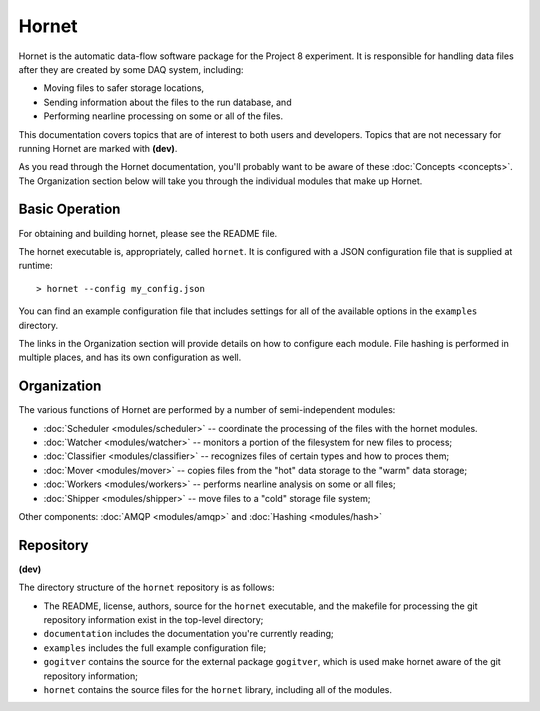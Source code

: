 Hornet
======

Hornet is the automatic data-flow software package for the Project 8 experiment.  It is responsible for handling data files after they are created by some DAQ system, including:

* Moving files to safer storage locations,

* Sending information about the files to the run database, and 

* Performing nearline processing on some or all of the files.

This documentation covers topics that are of interest to both users and developers.  Topics that are not necessary for running Hornet are marked with **(dev)**.

As you read through the Hornet documentation, you'll probably want to be aware of these :doc:`Concepts <concepts>`.  The Organization section below will take you through the individual modules that make up Hornet.


Basic Operation
---------------

For obtaining and building hornet, please see the README file.

The hornet executable is, appropriately, called ``hornet``.  It is configured with a JSON configuration file that is supplied at runtime::

  > hornet --config my_config.json

You can find an example configuration file that includes settings for all of the available options in the ``examples`` directory.

The links in the Organization section will provide details on how to configure each module.  File hashing is performed in multiple places, and has its own configuration as well.



Organization
------------

The various functions of Hornet are performed by a number of semi-independent modules:

* :doc:`Scheduler <modules/scheduler>` -- coordinate the processing of the files with the hornet modules.

* :doc:`Watcher <modules/watcher>` -- monitors a portion of the filesystem for new files to process;

* :doc:`Classifier <modules/classifier>` -- recognizes files of certain types and how to proces them;

* :doc:`Mover <modules/mover>` -- copies files from the "hot" data storage to the "warm" data storage;

* :doc:`Workers <modules/workers>` -- performs nearline analysis on some or all files;

* :doc:`Shipper <modules/shipper>` -- move files to a "cold" storage file system;

Other components: :doc:`AMQP <modules/amqp>` and :doc:`Hashing <modules/hash>`

Repository
----------
**(dev)**

The directory structure of the ``hornet`` repository is as follows:

* The README, license, authors, source for the ``hornet`` executable, and the makefile for processing the git repository information exist in the top-level directory;
* ``documentation`` includes the documentation you're currently reading;
* ``examples`` includes the full example configuration file;
* ``gogitver`` contains the source for the external package ``gogitver``, which is used make hornet aware of the git repository information;
* ``hornet`` contains the source files for the ``hornet`` library, including all of the modules.
